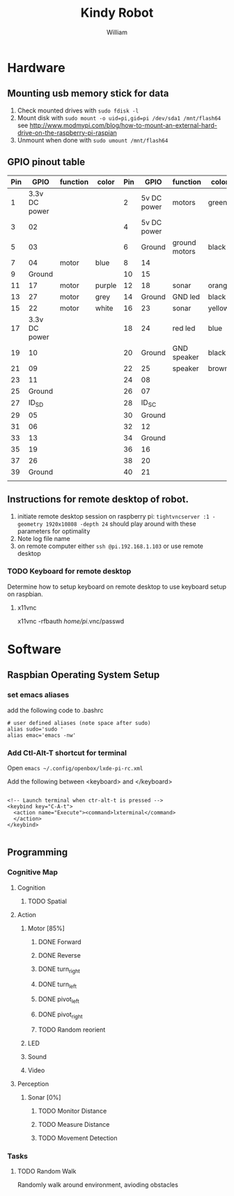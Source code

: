 #+TITLE: Kindy Robot 
#+AUTHOR: William 

* Hardware 

** Mounting usb memory stick for data
   1. Check mounted drives with ~sudo fdisk -l~
   2. Mount disk with ~sudo mount -o uid=pi,gid=pi /dev/sda1 /mnt/flash64~       
      see http://www.modmypi.com/blog/how-to-mount-an-external-hard-drive-on-the-raspberry-pi-raspian
   3. Unmount when done with ~sudo umount /mnt/flash64~


** GPIO pinout table

| Pin |          GPIO | function | color  | Pin |        GPIO | function      | color  |
|-----+---------------+----------+--------+-----+-------------+---------------+--------|
|   1 | 3.3v DC power |          |        |   2 | 5v DC power | motors        | green  |
|   3 |            02 |          |        |   4 | 5v DC power |               |        |
|   5 |            03 |          |        |   6 |      Ground | ground motors | black  |
|   7 |            04 | motor    | blue   |   8 |          14 |               |        |
|   9 |        Ground |          |        |  10 |          15 |               |        |
|  11 |            17 | motor    | purple |  12 |          18 | sonar         | orange |
|  13 |            27 | motor    | grey   |  14 |      Ground | GND led       | black  |
|  15 |            22 | motor    | white  |  16 |          23 | sonar         | yellow |
|  17 | 3.3v DC power |          |        |  18 |          24 | red led       | blue   |
|  19 |            10 |          |        |  20 |      Ground | GND speaker   | black  |
|  21 |            09 |          |        |  22 |          25 | speaker       | brown  |
|  23 |            11 |          |        |  24 |          08 |               |        |
|  25 |        Ground |          |        |  26 |          07 |               |        |
|  27 |         ID_SD |          |        |  28 |       ID_SC |               |        |
|  29 |            05 |          |        |  30 |      Ground |               |        |
|  31 |            06 |          |        |  32 |          12 |               |        |
|  33 |            13 |          |        |  34 |      Ground |               |        |
|  35 |            19 |          |        |  36 |          16 |               |        |
|  37 |            26 |          |        |  38 |          20 |               |        |
|  39 |        Ground |          |        |  40 |          21 |               |        |
|     |               |          |        |     |             |               |        |

** Instructions for remote desktop of robot.
   1. initiate remote desktop session on raspberry pi:
      =tightvncserver :1 -geometry 1920x10808 -depth 24=  should play around with these parameters for optimality
   2. Note log file name
   3. on remote computer either ~ssh @pi.192.168.1.103~ or use remote desktop
*** TODO Keyboard for remote desktop
    Determine how to setup keyboard on remote desktop to use keyboard setup on raspbian.
      
**** x11vnc
      x11vnc -rfbauth /home/pi/.vnc/passwd 
* Software

** Raspbian Operating System Setup
*** set emacs aliases
    add the following code to .bashrc

    #+BEGIN_SRC shell
    # user defined aliases (note space after sudo)
    alias sudo='sudo '     
    alias emac='emacs -nw'
    #+END_SRC


*** Add Ctl-Alt-T shortcut for terminal
 
    Open ~emacs ~/.config/openbox/lxde-pi-rc.xml~

    Add the following between <keyboard> and </keyboard>

#+BEGIN_SRC
 
  <!-- Launch terminal when ctr-alt-t is pressed -->
  <keybind key="C-A-t">
    <action name="Execute"><command>lxterminal</command>
    </action>
  </keybind>

 #+END_SRC

** Programming

*** Cognitive Map

**** Cognition
***** TODO Spatial

**** Action
***** Motor [85%]
****** DONE Forward
****** DONE Reverse
****** DONE turn_right
****** DONE turn_left
****** DONE pivot_left
****** DONE pivot_right
****** TODO Random reorient
***** LED
***** Sound
***** Video

**** Perception
***** Sonar [0%]
****** TODO Monitor Distance
****** TODO Measure Distance
****** TODO Movement Detection

*** Tasks

**** TODO Random Walk
     Randomly walk around environment, avioding obstacles
